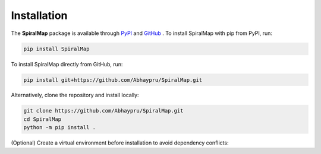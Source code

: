 Installation 
=============

The **SpiralMap** package is available through  `PyPI <https://pypi.org/project/SpiralMap/>`_ and `GitHub <https://github.com/Abhaypru/SpiralMap>`_ .
To install SpiralMap with pip from PyPI, run:

.. code-block:: bash

   pip install SpiralMap

To install SpiralMap directly from GitHub, run:

.. code-block:: bash

   pip install git+https://github.com/Abhaypru/SpiralMap.git

Alternatively, clone the repository and install locally:

.. code-block:: bash

   git clone https://github.com/Abhaypru/SpiralMap.git
   cd SpiralMap
   python -m pip install .

(Optional) Create a virtual environment before installation to avoid dependency conflicts:
